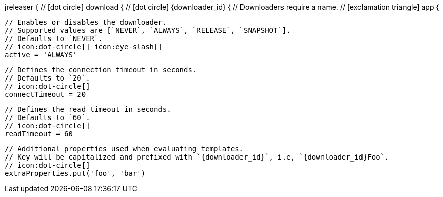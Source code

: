 jreleaser {
  // icon:dot-circle[]
  download {
    // icon:dot-circle[]
    {downloader_id} {
      // Downloaders require a name.
      // icon:exclamation-triangle[]
      app {

        // Enables or disables the downloader.
        // Supported values are [`NEVER`, `ALWAYS`, `RELEASE`, `SNAPSHOT`].
        // Defaults to `NEVER`.
        // icon:dot-circle[] icon:eye-slash[]
        active = 'ALWAYS'

        // Defines the connection timeout in seconds.
        // Defaults to `20`.
        // icon:dot-circle[]
        connectTimeout = 20

        // Defines the read timeout in seconds.
        // Defaults to `60`.
        // icon:dot-circle[]
        readTimeout = 60

        // Additional properties used when evaluating templates.
        // Key will be capitalized and prefixed with `{downloader_id}`, i.e, `{downloader_id}Foo`.
        // icon:dot-circle[]
        extraProperties.put('foo', 'bar')